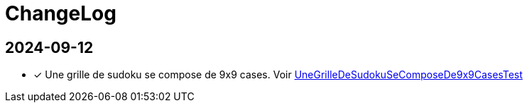 = ChangeLog

== 2024-09-12
- [*] Une grille de sudoku se compose de 9x9 cases.
Voir link:src/test/java/org/jeux/sudoku/UneGrilleDeSudokuSeComposeDe9x9CasesTest.java[UneGrilleDeSudokuSeComposeDe9x9CasesTest]
